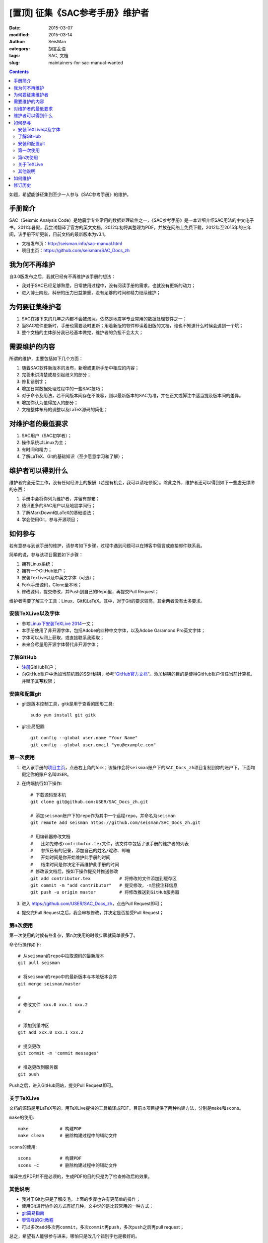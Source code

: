 [置顶] 征集《SAC参考手册》维护者
##################################

:date: 2015-03-07
:modified: 2015-03-14
:author: SeisMan
:category: 胡言乱语
:tags: SAC, 文档
:slug: maintainers-for-sac-manual-wanted

.. contents::

如题，希望能够征集到至少一人参与《SAC参考手册》的维护。

手册简介
========

SAC（Seismic Analysis Code）是地震学专业常用的数据处理软件之一，《SAC参考手册》是一本详细介绍SAC用法的中文电子书。2011年暑假，我尝试翻译了官方的英文文档，2012年初将其整理为PDF，并放在网络上免费下载，2012年至2015年的三年间，该手册不断更新，目前文档的最新版本为v3.1。

- 文档发布页：http://seisman.info/sac-manual.html
- 项目主页：https://github.com/seisman/SAC_Docs_zh

我为何不再维护
==============

自3.0版发布之后，我就已经有不再维护该手册的想法：

- 我对于SAC已经足够熟悉，日常使用过程中，没有阅读手册的需求，也就没有更新的动力；
- 进入博士阶段，科研的压力日益繁重，没有足够的时间和精力继续维护；

为何要征集维护者
================

#. SAC在接下来的几年之内都不会被淘汰，依然是地震学专业常用的数据处理软件之一；
#. 当SAC软件更新时，手册也需要及时更新；用着新版的软件却读着旧版的文档，谁也不知道什么时候会遇到一个坑；
#. 整个文档的主体部分我已经基本做完，维护者的负担不会太大；

需要维护的内容
==============

所谓的维护，主要包括如下几个方面：

#. 随着SAC软件新版本的发布，新增或更新手册中相应的内容；
#. 完善未讲清楚或易引起歧义的部分；
#. 修复错别字；
#. 增加日常数据处理过程中的一些SAC技巧；
#. 对于命令及用法，若不同版本间存在不兼容，则以最新版本的SAC为准，并在正文或脚注中适当提及版本间的差异。
#. 增加你认为值得加入的部分；
#. 文档整体布局的调整以及LaTeX源码的简化；

对维护者的最低要求
==================

#. SAC用户（SAC初学者）；
#. 操作系统以Linux为主；
#. 有时间和精力；
#. 了解LaTeX、Git的基础知识（至少愿意学习和了解）；

维护者可以得到什么
==================

维护者完全无偿工作，没有任何经济上的报酬（若是有机会，我可以请吃顿饭）。除此之外，维护者还可以得到如下一些虚无缥缈的东西：

#. 手册中会将你列为维护者，并留有邮箱；
#. 结识更多的SAC用户以及地震学同行；
#. 了解MarkDown和LaTeX的基础语法；
#. 学会使用Git，参与开源项目；

如何参与
========

若有意参与到该手册的维护，请参考如下步骤，过程中遇到问题可以在博客中留言或直接邮件联系我。

简单的说，参与该项目需要如下步骤：

#. 拥有Linux系统；
#. 拥有一个GitHub账户；
#. 安装TexLive以及中英文字体（可选）；
#. Fork手册源码，Clone至本地；
#. 修改源码，提交修改，并Push到自己的Repo里，再提交Pull Request；

维护者需要了解三个工具：Linux、Git和LaTeX。其中，对于Git的要求较高，其余两者没有太多要求。

安装TeXLive以及字体
-------------------

- 参考\ `Linux下安装TeXLive 2014 <{filename}/Programming/2013-07-11_install-texlive-under-linux.rst>`_\ 一文；
- 本手册使用了非开源字体，包括Adobe的四种中文字体，以及Adobe Garamond Pro英文字体；
- 字体可以从网上获取，或直接联系我索取；
- 未来会尽量用开源字体替代非开源字体；

了解GitHub
----------

- `注册 <https://github.com/join>`_\ GitHub账户；
- 向GitHub账户中添加当前机器的SSH秘钥，参考“\ `GitHub官方文档 <https://help.github.com/articles/generating-ssh-keys/>`_\ ”。添加秘钥的目的是使得GitHub账户信任当前计算机，并赋予其\ **写**\ 权限；

安装和配置git
-------------

- git是版本控制工具，gitk是用于查看的图形工具::

    sudo yum install git gitk

- git全局配置::

    git config --global user.name "Your Name"
    git config --global user.email "you@example.com"

第一次使用
----------

#. 进入该手册的\ `项目主页 <https://github.com/seisman/SAC_Docs_zh>`_\ ，点击右上角的fork；该操作会将\ ``seisman``\ 账户下的\ ``SAC_Docs_zh``\ 项目复制到你的账户下。下面均假定你的账户名叫\ ``USER``\ 。

#. 在终端执行如下操作::

       # 下载源码至本机
       git clone git@github.com:USER/SAC_Docs_zh.git

       # 添加seisman账户下的repo作为其中一个远程repo，并命名为seisman
       git remote add seisman https://github.com/seisman/SAC_Docs_zh.git

       # 用编辑器修改文档
       #   比如先修改contributor.tex文件，该文件中包括了该手册的维护者的列表
       #   参照已有的记录，添加自己的姓名/昵称、邮箱
       #   开始时间是你开始维护此手册的时间
       #   结束时间是你决定不再维护此手册的时间
       # 修改该文档后，按如下操作提交并推送修改
       git add contributor.tex           # 将修改的文件添加到缓存区
       git commit -m "add contributor"   # 提交修改，-m后接注释信息
       git push -u origin master         # 将修改推送到GitHub服务器

#. 进入 https://github.com/USER/SAC_Docs_zh\ ，点击Pull Request即可；
#. 提交完Pull Request之后，我会审核修改，并决定是否接受Pull Request；

第n次使用
---------

第一次使用的时候有些复杂，第n次使用的时候步骤就简单很多了。

命令行操作如下::

    # 从seisman的repo中拉取源码的最新版本
    git pull seisman

    # 将seisman的repo中的最新版本与本地版本合并
    git merge seisman/master

    #
    # 修改文件 xxx.0 xxx.1 xxx.2
    #

    # 添加到缓冲区
    git add xxx.0 xxx.1 xxx.2

    # 提交更改
    git commit -m 'commit messages'

    # 推送更改到服务器
    git push

Push之后，进入GitHub网站，提交Pull Request即可。

关于TeXLive
-----------

文档的源码是用LaTeX写的，用TeXLive提供的工具编译成PDF。目前本项目提供了两种构建方法，分别是\ ``make``\ 和\ ``scons``\ 。

``make``\ 的使用::

    make            # 构建PDF
    make clean      # 删除构建过程中的辅助文件

``scons``\ 的使用::

    scons           # 构建PDF
    scons -c        # 删除构建过程中的辅助文件

编译生成PDF并不是必须的，生成PDF的目的只是为了检查修改后的效果。

其他说明
--------

- 我对于Git也只是了解皮毛，上面的步骤也许有更简单的操作；
- 使用Git进行协作的方式有好几种，文中说的是比较常用的一种方式；
- `git简易指南 <http://www.bootcss.com/p/git-guide/>`_
- `廖雪峰的Git教程 <http://www.liaoxuefeng.com/wiki/0013739516305929606dd18361248578c67b8067c8c017b000>`_
- 可以多次\ ``add``\ 多次再\ ``commit``\ ，多次\ ``commit``\ 再\ ``push``\ ，多次\ ``push``\ 之后再pull request；

总之，希望有人能够参与进来，哪怕只是改几个错别字也是极好的。

如何维护
========

在前面提到了手册中有哪些东西需要维护，根据工作量的大小大致可以分为两类：

- 小工作量维护，比如修复简单的bug和typo、整理部分语句、微调LaTeX模板，可以直接修改并提交Pull Requests；
- 大工作量维护，比如新增章节、调整文档整体结构等，为了避免多人重复劳动，请先到\ `项目主页 <https://github.com/seisman/SAC_Docs_zh>`_\ 中提交Issues

  - 若暂时不打算解决该Issue，则设置标签为“Pull Request Welcomed”；
  - 若正在解决该Issue，则设置标签为“In Progress”；
  - Issue列表中所有标签为“Pull Request Welcomed”的Issue均可随意认领；

修订历史
========

- 2015-03-07：初稿；
- 2015-03-09：补充了参与维护的具体步骤；
- 2015-03-13：置顶本文；
- 2015-03-23：取消置顶；
